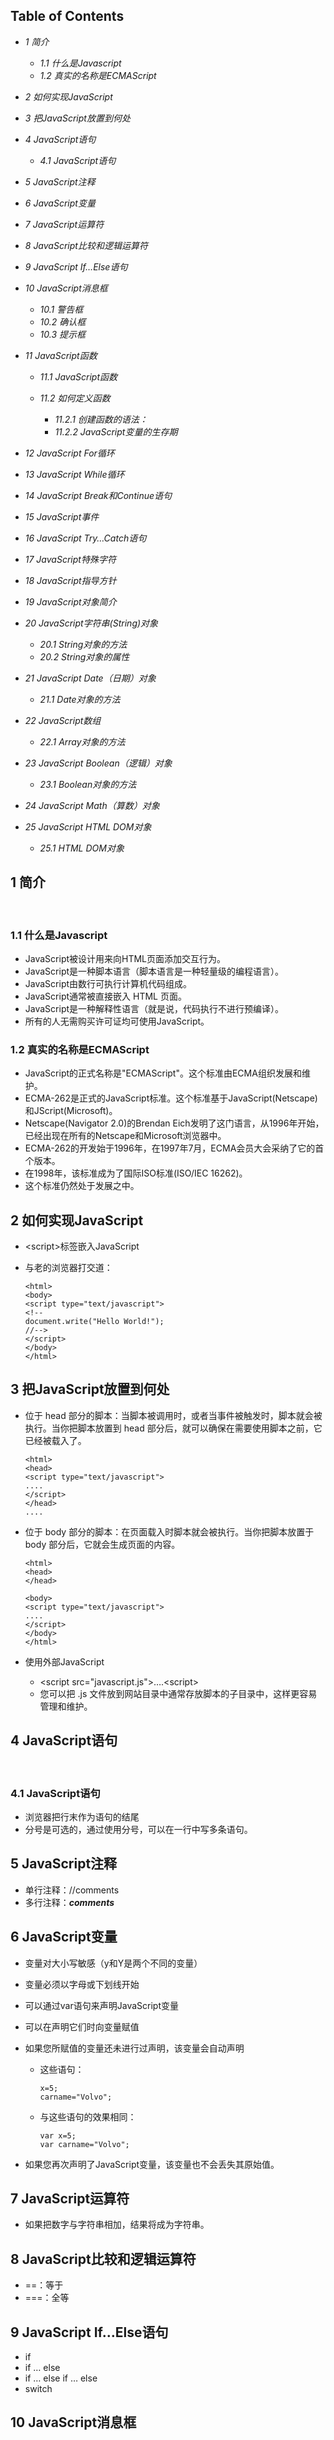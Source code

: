 <<table-of-contents>>
** Table of Contents
   :PROPERTIES:
   :CUSTOM_ID: table-of-contents
   :END:

<<text-table-of-contents>>

-  [[sec-1][1 简介]]

   -  [[sec-1.1][1.1 什么是Javascript]]
   -  [[sec-1.2][1.2 真实的名称是ECMAScript]]

-  [[sec-2][2 如何实现JavaScript]]
-  [[sec-3][3 把JavaScript放置到何处]]
-  [[sec-4][4 JavaScript语句]]

   -  [[sec-4.1][4.1 JavaScript语句]]

-  [[sec-5][5 JavaScript注释]]
-  [[sec-6][6 JavaScript变量]]
-  [[sec-7][7 JavaScript运算符]]
-  [[sec-8][8 JavaScript比较和逻辑运算符]]
-  [[sec-9][9 JavaScript If...Else语句]]
-  [[sec-10][10 JavaScript消息框]]

   -  [[sec-10.1][10.1 警告框]]
   -  [[sec-10.2][10.2 确认框]]
   -  [[sec-10.3][10.3 提示框]]

-  [[sec-11][11 JavaScript函数]]

   -  [[sec-11.1][11.1 JavaScript函数]]
   -  [[sec-11.2][11.2 如何定义函数]]

      -  [[sec-11.2.1][11.2.1 创建函数的语法：]]
      -  [[sec-11.2.2][11.2.2 JavaScript变量的生存期]]

-  [[sec-12][12 JavaScript For循环]]
-  [[sec-13][13 JavaScript While循环]]
-  [[sec-14][14 JavaScript Break和Continue语句]]
-  [[sec-15][15 JavaScript事件]]
-  [[sec-16][16 JavaScript Try...Catch语句]]
-  [[sec-17][17 JavaScript特殊字符]]
-  [[sec-18][18 JavaScript指导方针]]
-  [[sec-19][19 JavaScript对象简介]]
-  [[sec-20][20 JavaScript字符串(String)对象]]

   -  [[sec-20.1][20.1 String对象的方法]]
   -  [[sec-20.2][20.2 String对象的属性]]

-  [[sec-21][21 JavaScript Date（日期）对象]]

   -  [[sec-21.1][21.1 Date对象的方法]]

-  [[sec-22][22 JavaScript数组]]

   -  [[sec-22.1][22.1 Array对象的方法]]

-  [[sec-23][23 JavaScript Boolean（逻辑）对象]]

   -  [[sec-23.1][23.1 Boolean对象的方法]]

-  [[sec-24][24 JavaScript Math（算数）对象]]
-  [[sec-25][25 JavaScript HTML DOM对象]]

   -  [[sec-25.1][25.1 HTML DOM对象]]

#+BEGIN_HTML
  <div id="outline-container-1" class="outline-2">
#+END_HTML

** 1 简介
   :PROPERTIES:
   :CUSTOM_ID: sec-1
   :END:

<<text-1>>
 

#+BEGIN_HTML
  <div id="outline-container-1.1" class="outline-3">
#+END_HTML

*** 1.1 什么是Javascript
    :PROPERTIES:
    :CUSTOM_ID: sec-1.1
    :END:

<<text-1.1>>

-  JavaScript被设计用来向HTML页面添加交互行为。
-  JavaScript是一种脚本语言（脚本语言是一种轻量级的编程语言）。
-  JavaScript由数行可执行计算机代码组成。
-  JavaScript通常被直接嵌入 HTML 页面。
-  JavaScript是一种解释性语言（就是说，代码执行不进行预编译）。
-  所有的人无需购买许可证均可使用JavaScript。

#+BEGIN_HTML
  </div>
#+END_HTML

#+BEGIN_HTML
  <div id="outline-container-1.2" class="outline-3">
#+END_HTML

*** 1.2 真实的名称是ECMAScript
    :PROPERTIES:
    :CUSTOM_ID: sec-1.2
    :END:

<<text-1.2>>

-  JavaScript的正式名称是"ECMAScript"。这个标准由ECMA组织发展和维护。
-  ECMA-262是正式的JavaScript标准。这个标准基于JavaScript(Netscape)和JScript(Microsoft)。
-  Netscape(Navigator 2.0)的Brendan
   Eich发明了这门语言，从1996年开始，已经出现在所有的Netscape和Microsoft浏览器中。
-  ECMA-262的开发始于1996年，在1997年7月，ECMA会员大会采纳了它的首个版本。
-  在1998年，该标准成为了国际ISO标准(ISO/IEC 16262)。
-  这个标准仍然处于发展之中。

#+BEGIN_HTML
  </div>
#+END_HTML

#+BEGIN_HTML
  </div>
#+END_HTML

#+BEGIN_HTML
  <div id="outline-container-2" class="outline-2">
#+END_HTML

** 2 如何实现JavaScript
   :PROPERTIES:
   :CUSTOM_ID: sec-2
   :END:

<<text-2>>

-  <script>标签嵌入JavaScript
-  与老的浏览器打交道：

   #+BEGIN_EXAMPLE
       <html>
       <body>
       <script type="text/javascript">
       <!--
       document.write("Hello World!");
       //-->
       </script>
       </body>
       </html>
   #+END_EXAMPLE

#+BEGIN_HTML
  </div>
#+END_HTML

#+BEGIN_HTML
  <div id="outline-container-3" class="outline-2">
#+END_HTML

** 3 把JavaScript放置到何处
   :PROPERTIES:
   :CUSTOM_ID: sec-3
   :END:

<<text-3>>

-  位于 head
   部分的脚本：当脚本被调用时，或者当事件被触发时，脚本就会被执行。当你把脚本放置到
   head 部分后，就可以确保在需要使用脚本之前，它已经被载入了。

   #+BEGIN_EXAMPLE
       <html>
       <head>
       <script type="text/javascript">
       ....
       </script>
       </head>
       ....
   #+END_EXAMPLE

-  位于 body 部分的脚本：在页面载入时脚本就会被执行。当你把脚本放置于
   body 部分后，它就会生成页面的内容。

   #+BEGIN_EXAMPLE
       <html>
       <head>
       </head>

       <body>
       <script type="text/javascript">
       ....
       </script>
       </body>
       </html>
   #+END_EXAMPLE

-  使用外部JavaScript

   -  <script src="javascript.js">....<script>
   -  您可以把 .js
      文件放到网站目录中通常存放脚本的子目录中，这样更容易管理和维护。

#+BEGIN_HTML
  </div>
#+END_HTML

#+BEGIN_HTML
  <div id="outline-container-4" class="outline-2">
#+END_HTML

** 4 JavaScript语句
   :PROPERTIES:
   :CUSTOM_ID: sec-4
   :END:

<<text-4>>
 

#+BEGIN_HTML
  <div id="outline-container-4.1" class="outline-3">
#+END_HTML

*** 4.1 JavaScript语句
    :PROPERTIES:
    :CUSTOM_ID: sec-4.1
    :END:

<<text-4.1>>

-  浏览器把行末作为语句的结尾
-  分号是可选的，通过使用分号，可以在一行中写多条语句。

#+BEGIN_HTML
  </div>
#+END_HTML

#+BEGIN_HTML
  </div>
#+END_HTML

#+BEGIN_HTML
  <div id="outline-container-5" class="outline-2">
#+END_HTML

** 5 JavaScript注释
   :PROPERTIES:
   :CUSTOM_ID: sec-5
   :END:

<<text-5>>

-  单行注释：//comments
-  多行注释：/*comments*/

#+BEGIN_HTML
  </div>
#+END_HTML

#+BEGIN_HTML
  <div id="outline-container-6" class="outline-2">
#+END_HTML

** 6 JavaScript变量
   :PROPERTIES:
   :CUSTOM_ID: sec-6
   :END:

<<text-6>>

-  变量对大小写敏感（y和Y是两个不同的变量）
-  变量必须以字母或下划线开始
-  可以通过var语句来声明JavaScript变量
-  可以在声明它们时向变量赋值
-  如果您所赋值的变量还未进行过声明，该变量会自动声明

   -  这些语句：

      #+BEGIN_EXAMPLE
          x=5;
          carname="Volvo"; 
      #+END_EXAMPLE

   -  与这些语句的效果相同：

      #+BEGIN_EXAMPLE
          var x=5;
          var carname="Volvo"; 
      #+END_EXAMPLE

-  如果您再次声明了JavaScript变量，该变量也不会丢失其原始值。

#+BEGIN_HTML
  </div>
#+END_HTML

#+BEGIN_HTML
  <div id="outline-container-7" class="outline-2">
#+END_HTML

** 7 JavaScript运算符
   :PROPERTIES:
   :CUSTOM_ID: sec-7
   :END:

<<text-7>>

-  如果把数字与字符串相加，结果将成为字符串。

#+BEGIN_HTML
  </div>
#+END_HTML

#+BEGIN_HTML
  <div id="outline-container-8" class="outline-2">
#+END_HTML

** 8 JavaScript比较和逻辑运算符
   :PROPERTIES:
   :CUSTOM_ID: sec-8
   :END:

<<text-8>>

-  ==：等于
-  ===：全等

#+BEGIN_HTML
  </div>
#+END_HTML

#+BEGIN_HTML
  <div id="outline-container-9" class="outline-2">
#+END_HTML

** 9 JavaScript If...Else语句
   :PROPERTIES:
   :CUSTOM_ID: sec-9
   :END:

<<text-9>>

-  if
-  if ... else
-  if ... else if ... else
-  switch

#+BEGIN_HTML
  </div>
#+END_HTML

#+BEGIN_HTML
  <div id="outline-container-10" class="outline-2">
#+END_HTML

** 10 JavaScript消息框
   :PROPERTIES:
   :CUSTOM_ID: sec-10
   :END:

<<text-10>>
 

#+BEGIN_HTML
  <div id="outline-container-10.1" class="outline-3">
#+END_HTML

*** 10.1 警告框
    :PROPERTIES:
    :CUSTOM_ID: sec-10.1
    :END:

<<text-10.1>>

-  警告框经常用于确保用户可以得到某些信息。
-  当警告框出现后，用户需要点击确定按钮才能继续进行操作。
-  alert("文本")

#+BEGIN_HTML
  </div>
#+END_HTML

#+BEGIN_HTML
  <div id="outline-container-10.2" class="outline-3">
#+END_HTML

*** 10.2 确认框
    :PROPERTIES:
    :CUSTOM_ID: sec-10.2
    :END:

<<text-10.2>>

-  确认框用于使用户可以验证或者接受某些信息。
-  当确认框出现后，用户需要点击确定或者取消按钮才能继续进行操作。
-  如果用户点击确认，那么返回值为true。如果用户点击取消，那么返回值为false。
-  confirm("文本")

#+BEGIN_HTML
  </div>
#+END_HTML

#+BEGIN_HTML
  <div id="outline-container-10.3" class="outline-3">
#+END_HTML

*** 10.3 提示框
    :PROPERTIES:
    :CUSTOM_ID: sec-10.3
    :END:

<<text-10.3>>

-  提示框经常用于提示用户在进入页面前输入某个值。
-  当提示框出现后，用户需要输入某个值，然后点击确认或取消按钮才能继续操纵。
-  如果用户点击确认，那么返回值为输入的值。如果用户点击取消，那么返回值为null。
-  prompt("文本", "默认值")

#+BEGIN_HTML
  </div>
#+END_HTML

#+BEGIN_HTML
  </div>
#+END_HTML

#+BEGIN_HTML
  <div id="outline-container-11" class="outline-2">
#+END_HTML

** 11 JavaScript函数
   :PROPERTIES:
   :CUSTOM_ID: sec-11
   :END:

<<text-11>>
 

#+BEGIN_HTML
  <div id="outline-container-11.1" class="outline-3">
#+END_HTML

*** 11.1 JavaScript函数
    :PROPERTIES:
    :CUSTOM_ID: sec-11.1
    :END:

<<text-11.1>>

-  将脚本编写为函数，就可以避免页面载入时执行该脚本。
-  函数包含着一些代码，这些代码只能被事件激活，或者在函数被调用时才会执行。
-  函数在页面起始位置定义，即 <head> 部分。

#+BEGIN_HTML
  </div>
#+END_HTML

#+BEGIN_HTML
  <div id="outline-container-11.2" class="outline-3">
#+END_HTML

*** 11.2 如何定义函数
    :PROPERTIES:
    :CUSTOM_ID: sec-11.2
    :END:

<<text-11.2>>
 

#+BEGIN_HTML
  <div id="outline-container-11.2.1" class="outline-4">
#+END_HTML

**** 11.2.1 创建函数的语法：
     :PROPERTIES:
     :CUSTOM_ID: sec-11.2.1
     :END:

<<text-11.2.1>>
#+BEGIN_EXAMPLE
    function func(var1, var2, ...)
    {
        \\statements
    }
#+END_EXAMPLE

#+BEGIN_HTML
  </div>
#+END_HTML

#+BEGIN_HTML
  <div id="outline-container-11.2.2" class="outline-4">
#+END_HTML

**** 11.2.2 JavaScript变量的生存期
     :PROPERTIES:
     :CUSTOM_ID: sec-11.2.2
     :END:

<<text-11.2.2>>

-  全局变量
-  局部变量

#+BEGIN_HTML
  </div>
#+END_HTML

#+BEGIN_HTML
  </div>
#+END_HTML

#+BEGIN_HTML
  </div>
#+END_HTML

#+BEGIN_HTML
  <div id="outline-container-12" class="outline-2">
#+END_HTML

** 12 JavaScript For循环
   :PROPERTIES:
   :CUSTOM_ID: sec-12
   :END:

<<text-12>>
#+BEGIN_EXAMPLE
    <html>
    <body>

    <script type="text/javascript">
    var i=0
    for (i=0;i<=10;i++)
    {
        document.write("The number is " + i)
        document.write("<br />")
    }
    </script>

    </body>
    </html>
#+END_EXAMPLE

#+BEGIN_HTML
  </div>
#+END_HTML

#+BEGIN_HTML
  <div id="outline-container-13" class="outline-2">
#+END_HTML

** 13 JavaScript While循环
   :PROPERTIES:
   :CUSTOM_ID: sec-13
   :END:

<<text-13>>
#+BEGIN_EXAMPLE
    <html>
    <body>
    <script type="text/javascript">
    var i=0
    while (i<=10)
    {
        document.write("The number is " + i)
        document.write("<br />")
        i=i+1
    }
    </script>
    </body>
    </html>
#+END_EXAMPLE

#+BEGIN_HTML
  </div>
#+END_HTML

#+BEGIN_HTML
  <div id="outline-container-14" class="outline-2">
#+END_HTML

** 14 JavaScript Break和Continue语句
   :PROPERTIES:
   :CUSTOM_ID: sec-14
   :END:

<<text-14>>

-  break语句：使用break语句来终止循环。
-  continue语句：使用continue语句来终止当前的循环，然后从下一个值继续执行。

JavaScript For...In声明

#+BEGIN_EXAMPLE
    <html>
    <body>

    <script type="text/javascript">
    var x
    var mycars = new Array()
    mycars[0] = "Saab"
    mycars[1] = "Volvo"
    mycars[2] = "BMW"

    for (x in mycars)
    {
        document.write(mycars[x] + "<br />")
    }
    </script>

    </body>
    </html>
#+END_EXAMPLE

#+BEGIN_HTML
  </div>
#+END_HTML

#+BEGIN_HTML
  <div id="outline-container-15" class="outline-2">
#+END_HTML

** 15 JavaScript事件
   :PROPERTIES:
   :CUSTOM_ID: sec-15
   :END:

<<text-15>>

-  *事件是可以被JavaScript侦测到的行为。*
-  事件举例：

   -  鼠标点击
   -  页面或图像载入
   -  鼠标悬浮于页面的某个热点之上
   -  在表单中选取输入框
   -  确认表单
   -  键盘按键

-  JavaScript事件参考
   | 属性          | 当以下情况发生时，出现此事件     | FF   | N   | IE   |
   |---------------+----------------------------------+------+-----+------|
   | onabort       | 图像加载被中断                   | 1    | 3   | 4    |
   | onblur        | 元素失去焦点                     | 1    | 2   | 3    |
   | onchange      | 用户改变域的内容                 | 1    | 2   | 3    |
   | onclick       | 鼠标点击某个对象                 | 1    | 2   | 3    |
   | ondblclick    | 鼠标双击某个对象                 | 1    | 4   | 4    |
   | onerror       | 当加载文档或图像时发生某个错误   | 1    | 3   | 4    |
   | onfocus       | 元素获得焦点                     | 1    | 2   | 3    |
   | onkeydown     | 某个键盘的键被按下               | 1    | 4   | 3    |
   | onkeypress    | 某个键盘的键被按下或按住         | 1    | 4   | 3    |
   | onkeyup       | 某个键盘的键被松开               | 1    | 4   | 3    |
   | onload        | 某个页面或图像被完成加载         | 1    | 2   | 3    |
   | onmousedown   | 某个鼠标按键被按下               | 1    | 4   | 4    |
   | onmousemove   | 鼠标被移动                       | 1    | 6   | 3    |
   | onmouseout    | 鼠标从某元素移开                 | 1    | 4   | 4    |
   | onmouseover   | 鼠标被移到某元素之上             | 1    | 2   | 3    |
   | onmouseup     | 某个鼠标按键被松开               | 1    | 4   | 4    |
   | onreset       | 重置按钮被点击                   | 1    | 3   | 4    |
   | onresize      | 窗口或框架被调整尺寸             | 1    | 4   | 4    |
   | onselect      | 文本被选定                       | 1    | 2   | 3    |
   | onsubmit      | 提交按钮被点击                   | 1    | 2   | 3    |
   | onunload      | 用户退出页面                     | 1    | 2   | 3    |

#+BEGIN_HTML
  </div>
#+END_HTML

#+BEGIN_HTML
  <div id="outline-container-16" class="outline-2">
#+END_HTML

** 16 JavaScript Try...Catch语句
   :PROPERTIES:
   :CUSTOM_ID: sec-16
   :END:

<<text-16>>
 

#+BEGIN_HTML
  </div>
#+END_HTML

#+BEGIN_HTML
  <div id="outline-container-17" class="outline-2">
#+END_HTML

** 17 JavaScript特殊字符
   :PROPERTIES:
   :CUSTOM_ID: sec-17
   :END:

<<text-17>>
| 代码   | 输出     |
|--------+----------|
| \'     | 单引号   |
| \"     | 双引号   |
| \&     | 和号     |
| \\     | 反斜杠   |
| \n     | 换行符   |
| \r     | 回车符   |
| \t     | 制表符   |
| \b     | 退格符   |
| \f     | 换页符   |

#+BEGIN_HTML
  </div>
#+END_HTML

#+BEGIN_HTML
  <div id="outline-container-18" class="outline-2">
#+END_HTML

** 18 JavaScript指导方针
   :PROPERTIES:
   :CUSTOM_ID: sec-18
   :END:

<<text-18>>

-  JavaScript对大小写敏感
-  JavaScript会忽略多余的空格
-  您可以在文本字符串内部使用反斜杠对代码进行折行

#+BEGIN_HTML
  </div>
#+END_HTML

#+BEGIN_HTML
  <div id="outline-container-19" class="outline-2">
#+END_HTML

** 19 JavaScript对象简介
   :PROPERTIES:
   :CUSTOM_ID: sec-19
   :END:

<<text-19>>

-  JavaScript是面向对象的编程语言(OOP)。
-  对象拥有属性和方法。

   -  属性：属性指与对象有关的值。
   -  方法：方法指对象可以执行的行为（或者可以完成的功能）。

#+BEGIN_HTML
  </div>
#+END_HTML

#+BEGIN_HTML
  <div id="outline-container-20" class="outline-2">
#+END_HTML

** 20 JavaScript字符串(String)对象
   :PROPERTIES:
   :CUSTOM_ID: sec-20
   :END:

<<text-20>>

-  计算字符串的长度

   #+BEGIN_EXAMPLE
       <html>
       <body>

       <script type="text/javascript">

       var txt="Hello World!"
       document.write(txt.length)

       </script>

       </body>
       </html>
   #+END_EXAMPLE

-  indexOf()方法

   #+BEGIN_EXAMPLE
       <html>
       <body>

       <script type="text/javascript">

       var str="Hello world!"
       document.write(str.indexOf("Hello") + "<br />")
       document.write(str.indexOf("World") + "<br />")
       document.write(str.indexOf("world"))

       </script>

       </body>
       </html>
   #+END_EXAMPLE

-  match()方法

   #+BEGIN_EXAMPLE
       <html>
       <body>

       <script type="text/javascript">

       var str="Hello world!"
       document.write(str.match("world") + "<br />")
       document.write(str.match("World") + "<br />")
       document.write(str.match("worlld") + "<br />")
       document.write(str.match("world!"))

       </script>

       </body>
       </html>
   #+END_EXAMPLE

-  replace()方法

   #+BEGIN_EXAMPLE
       <html>
       <body>

       <script type="text/javascript">

       var str="Visit Microsoft!"
       document.write(str.replace(/Microsoft/,"W3School"))

       </script>
       </body>
       </html>
   #+END_EXAMPLE

#+BEGIN_HTML
  <div id="outline-container-20.1" class="outline-3">
#+END_HTML

*** 20.1 String对象的方法
    :PROPERTIES:
    :CUSTOM_ID: sec-20.1
    :END:

<<text-20.1>>

-  JavaScript的字符串是不可变的
-  String类定义的方法都不能改变字符串的内容
   | 方法                  | 描述                                                   | FF   | N   | IE   |
   |-----------------------+--------------------------------------------------------+------+-----+------|
   | anchor()              | 创建 HTML 锚。                                         | 1    | 2   | 3    |
   | big()                 | 用大号字体显示字符串。                                 | 1    | 2   | 3    |
   | blink()               | 显示闪动字符串。                                       | 1    | 2   |      |
   | bold()                | 使用粗体显示字符串。                                   | 1    | 2   | 3    |
   | charAt()              | 返回在指定位置的字符。                                 | 1    | 2   | 3    |
   | charCodeAt()          | 返回在指定的位置的字符的 Unicode 编码。                | 1    | 4   | 4    |
   | concat()              | 连接字符串。                                           | 1    | 4   | 4    |
   | fixed()               | 以打字机文本显示字符串。                               | 1    | 2   | 3    |
   | fontcolor()           | 使用指定的颜色来显示字符串。                           | 1    | 2   | 3    |
   | fontsize()            | 使用指定的尺寸来显示字符串。                           | 1    | 2   | 3    |
   | fromCharCode()        | 从字符编码创建一个字符串。                             | 1    | 4   | 4    |
   | indexOf()             | 检索字符串。                                           | 1    | 2   | 3    |
   | italics()             | 使用斜体显示字符串。                                   | 1    | 2   | 3    |
   | lastIndexOf()         | 从后向前搜索字符串。                                   | 1    | 2   | 3    |
   | link()                | 将字符串显示为链接。                                   | 1    | 2   | 3    |
   | localeCompare()       | 用本地特定的顺序来比较两个字符串。                     | 1    | 4   | 4    |
   | match()               | 找到一个或多个正在表达式的匹配。                       | 1    | 4   | 4    |
   | replace()             | 替换与正则表达式匹配的子串。                           | 1    | 4   | 4    |
   | search()              | 检索与正则表达式相匹配的值。                           | 1    | 4   | 4    |
   | slice()               | 提取字符串的片断，并在新的字符串中返回被提取的部分。   | 1    | 4   | 4    |
   | small()               | 使用小字号来显示字符串。                               | 1    | 2   | 3    |
   | split()               | 把字符串分割为字符串数组。                             | 1    | 4   | 4    |
   | strike()              | 使用删除线来显示字符串。                               | 1    | 2   | 3    |
   | sub()                 | 把字符串显示为下标。                                   | 1    | 2   | 3    |
   | substr()              | 从起始索引号提取字符串中指定数目的字符。               | 1    | 4   | 4    |
   | substring()           | 提取字符串中两个指定的索引号之间的字符。               | 1    | 2   | 3    |
   | sup()                 | 把字符串显示为上标。                                   | 1    | 2   | 3    |
   | toLocaleLowerCase()   | 把字符串转换为小写。                                   | -    | -   | -    |
   | toLocaleUpperCase()   | 把字符串转换为大写。                                   | -    | -   | -    |
   | toLowerCase()         | 把字符串转换为小写。                                   | 1    | 2   | 3    |
   | toUpperCase()         | 把字符串转换为大写。                                   | 1    | 2   | 3    |
   | toSource()            | 代表对象的源代码。                                     | 1    | 4   | -    |
   | toString()            | 返回字符串。                                           | -    | -   | -    |
   | valueOf()             | 返回某个字符串对象的原始值                             | 1    | 2   | 4    |

#+BEGIN_HTML
  </div>
#+END_HTML

#+BEGIN_HTML
  <div id="outline-container-20.2" class="outline-3">
#+END_HTML

*** 20.2 String对象的属性
    :PROPERTIES:
    :CUSTOM_ID: sec-20.2
    :END:

<<text-20.2>>
| 属性          | 描述                         | FF   | N   | IE   |
|---------------+------------------------------+------+-----+------|
| constructor   | 对创建该对象的函数的引用     | 1    | 4   | 4    |
| length        | 字符串的长度                 | 1    | 2   | 3    |
| prototype     | 允许您向对象添加属性和方法   | 1    | 2   | 4    |

#+BEGIN_HTML
  </div>
#+END_HTML

#+BEGIN_HTML
  </div>
#+END_HTML

#+BEGIN_HTML
  <div id="outline-container-21" class="outline-2">
#+END_HTML

** 21 JavaScript Date（日期）对象
   :PROPERTIES:
   :CUSTOM_ID: sec-21
   :END:

<<text-21>>

-  返回当日的日期和时间

   #+BEGIN_EXAMPLE
       <html>
       <body>

       <script type="text/javascript">

       document.write(Date())

       </script>

       </body>
       </html>
   #+END_EXAMPLE

-  getTime()

   #+BEGIN_EXAMPLE
       <html>
       <body>

       <script type="text/javascript">

       var minutes = 1000*60
       var hours = minutes*60
       var days = hours*24
       var years = days*365
       var d = new Date()
       var t = d.getTime()
       var y = t/years

       document.write("It's been: " + y + " years since 1970/01/01!")

       </script>

       </body>
   #+END_EXAMPLE

-  setFullYear()

   #+BEGIN_EXAMPLE
       <html>
       <body>

       <script type="text/javascript">

       var d = new Date()
       d.setFullYear(1992,10,3)
       document.write(d)

       </script>

       </body>
       </html>
   #+END_EXAMPLE

-  toUTCString()

   #+BEGIN_EXAMPLE
       <html>
       <body>

       <script type="text/javascript">

       var d = new Date()
       document.write (d.toUTCString())

       </script>

       </body>
       </html>
   #+END_EXAMPLE

-  时钟

   #+BEGIN_EXAMPLE
       <html>
       <head>
       <script type="text/javascript">
       function startTime()
       {
           var today=new Date()
           var h=today.getHours()
           var m=today.getMinutes()
           var s=today.getSeconds()

           // add a zero in front of numbers<10
           m=checkTime(m)
           s=checkTime(s)
           document.getElementById('txt').innerHTML=h+":"+m+":"+s
           t=setTimeout('startTime()',500)
       }

       function checkTime(i)
       {
           if (i<10) 
           {
               i="0" + i
           }
           return i
       }
       </script>
       </head>

       <body onload="startTime()">
       <div id="txt"></div>
       </body>
       </html>
   #+END_EXAMPLE

#+BEGIN_HTML
  <div id="outline-container-21.1" class="outline-3">
#+END_HTML

*** 21.1 Date对象的方法
    :PROPERTIES:
    :CUSTOM_ID: sec-21.1
    :END:

<<text-21.1>>
| 方法                   | 描述                                                                   | FF   | N   | IE   |
|------------------------+------------------------------------------------------------------------+------+-----+------|
| Date()                 | 返回当日的日期和时间                                                   | 1    | 2   | 3    |
| getDate()              | 从Date对象返回一个月中的某一天 (1 ~ 31)                                | 1    | 2   | 3    |
| getDay()               | 从Date对象返回一周中的某一天 (0 ~ 6)                                   | 1    | 2   | 3    |
| getMonth()             | 从Date对象返回月份 (0 ~ 11)                                            | 1    | 2   | 3    |
| getFullYear()          | 从Date对象以四位数字返回年份                                           | 1    | 4   | 4    |
| getYear()              | 从Date对象以两位或四位数字返回年份。                                   | 1    | 2   | 3    |
| getHours()             | 返回Date对象的小时 (0 ~ 23)                                            | 1    | 2   | 3    |
| getMinutes()           | 返回Date对象的分钟 (0 ~ 59)                                            | 1    | 2   | 3    |
| getSeconds()           | 返回Date对象的秒数 (0 ~ 59))                                           | 1    | 2   | 3    |
| getMilliseconds()      | 返回Date对象的毫秒(0 ~ 999)                                            | 1    | 4   | 4    |
| getTime()              | 返回 1970 年 1 月 1 日至今的毫秒数                                     | 1    | 2   | 3    |
| getTimezoneOffset()    | 返回本地时间与格林威治标准时间的分钟差 (GMT)                           | 1    | 2   | 3    |
| getUTCDate()           | 根据世界时从Date对象返回月中的一天 (1 ~ 31)                            | 1    | 4   | 4    |
| getUTCDay()            | 根据世界时从Date对象返回周中的一天 (0 ~ 6)                             | 1    | 4   | 4    |
| getUTCMonth()          | 根据世界时从Date对象返回月份 (0 ~ 11)                                  | 1    | 4   | 4    |
| getUTCFullYear()       | 根据世界时从Date对象返回四位数的年份                                   | 1    | 4   | 4    |
| getUTCHours()          | 根据世界时返回Date对象的小时 (0 ~ 23)                                  | 1    | 4   | 4    |
| getUTCMinutes()        | 根据世界时返回Date对象的分钟 (0 ~ 59)                                  | 1    | 4   | 4    |
| getUTCSeconds()        | 根据世界时返回Date对象的秒钟 (0 ~ 59)                                  | 1    | 4   | 4    |
| getUTCMilliseconds()   | 根据世界时返回Date对象的毫秒(0 ~ 999)                                  | 1    | 4   | 4    |
| parse()                | 返回1970年1月1日午夜到指定日期（字符串）的毫秒数                       | 1    | 2   | 3    |
| setDate()              | 设置Date对象中月的某一天 (1 ~ 31))                                     | 1    | 2   | 3    |
| setMonth()             | 设置Date对象中月份 (0 ~ 11))                                           | 1    | 2   | 3    |
| setFullYear()          | 设置Date对象中的年份（四位数字）                                       | 1    | 4   | 4    |
| setYear()              | 设置Date对象中的年份（两位或四位数字）。                               | 1    | 2   | 3    |
| setHours()             | 设置Date对象中的小时 (0 ~ 23)                                          | 1    | 2   | 3    |
| setMinutes()           | 设置Date对象中的分钟 (0 ~ 59)                                          | 1    | 2   | 3    |
| setSeconds()           | 设置Date对象中的秒钟 (0 ~ 59)                                          | 1    | 2   | 3    |
| setMilliseconds()      | 设置Date对象中的毫秒 (0 ~ 999)                                         | 1    | 4   | 4    |
| setTime()              | 通过向或从1970年1月1日午夜添加或减去指定数目的毫秒来计算日期和时间     | 1    | 2   | 3    |
| setUTCDate()           | 根据世界时设置Date对象中月份的一天 (1 ~ 31)                            | 1    | 4   | 4    |
| setUTCMonth()          | 根据世界时设置Date对象中的月份 (0 ~ 11)                                | 1    | 4   | 4    |
| setUTCFullYear()       | 根据世界时设置Date对象中年份（四位数字）                               | 1    | 4   | 4    |
| setUTCHours()          | 根据世界时设置Date对象中小时 (0 ~ 23)                                  | 1    | 4   | 4    |
| setUTCMinutes()        | 根据世界时设置Date对象中分钟 (0 ~ 59)                                  | 1    | 4   | 4    |
| setUTCSeconds()        | 根据世界时设置Date对象中秒钟 (0 ~ 59)                                  | 1    | 4   | 4    |
| setUTCMilliseconds()   | 根据世界时设置Date对象中毫秒S(0 ~ 999)                                 | 1    | 4   | 4    |
| toSource()             | 代表对象的源代码                                                       | 1    | 4   | -    |
| toString()             | 把Date对象转换为字符串。                                               | 1    | 2   | 4    |
| toTimeString()         | 把Date对象的时间部分转换为字符串。                                     | 1    | 2   | 4    |
| toDateString()         | 把Date对象的日期部分转换为字符串。                                     | 1    | 2   | 4    |
| toGMTString()          | 根据格林威治时间，把Date对象转换为字符串。                             | 1    | 2   | 3    |
| toUTCString()          | 根据世界时，把Date对象转换为字符串。                                   | 1    | 4   | 4    |
| toLocaleString()       | 根据本地时间格式，把Date对象转换为字符串。                             | 1    | 2   | 3    |
| toLocaleTimeString()   | 根据本地时间格式，把Date对象的时间部分转换为字符串                     | 1    | 2   | 3    |
| toLocaleDateString()   | 根据本地时间格式，把Date对象的日期部分转换为字符串                     | 1    | 2   | 3    |
| UTC()                  | 根据世界时，获得一个日期，然后返回1970年1月1日午夜到该日期的毫秒数。   | 1    | 2   | 3    |
| valueOf()              | 返回Date对象的原始值。                                                 | 1    | 2   | 4    |

#+BEGIN_HTML
  </div>
#+END_HTML

#+BEGIN_HTML
  </div>
#+END_HTML

#+BEGIN_HTML
  <div id="outline-container-22" class="outline-2">
#+END_HTML

** 22 JavaScript数组
   :PROPERTIES:
   :CUSTOM_ID: sec-22
   :END:

<<text-22>>

-  创建数组

   #+BEGIN_EXAMPLE
       <html>
       <body>

       <script type="text/javascript">
       var mycars = new Array()
       mycars[0] = "Saab"
       mycars[1] = "Volvo"
       mycars[2] = "BMW"

       for (i=0;i<mycars.length;i++)
       {
           document.write(mycars[i] + "<br />")
       }
       </script>

       </body>
       </html>
   #+END_EXAMPLE

-  For...In声明

   #+BEGIN_EXAMPLE
       <html>
       <body>
       <script type="text/javascript">
       var x
       var mycars = new Array()
       mycars[0] = "Saab"
       mycars[1] = "Volvo"
       mycars[2] = "BMW"

       for (x in mycars)
       {
       document.write(mycars[x] + "<br />")
       }
       </script>
       </body>
       </html>
   #+END_EXAMPLE

#+BEGIN_HTML
  <div id="outline-container-22.1" class="outline-3">
#+END_HTML

*** 22.1 Array对象的方法
    :PROPERTIES:
    :CUSTOM_ID: sec-22.1
    :END:

<<text-22.1>>
| 方法               | 描述                                                             | FF   | N   | IE    |
|--------------------+------------------------------------------------------------------+------+-----+-------|
| concat()           | 连接两个或更多的数组，并返回结果。                               | 1    | 4   | 4     |
| join()             | 把数组的所有元素放入一个字符串。元素通过指定的分隔符进行分隔。   | 1    | 3   | 4     |
| pop()              | 删除并返回数组的最后一个元素                                     | 1    | 4   | 5.5   |
| push()             | 向数组的末尾添加一个或更多元素，并返回新的长度。                 | 1    | 4   | 5.5   |
| reverse()          | 颠倒数组中元素的顺序。                                           | 1    | 3   | 4     |
| shift()            | 删除并返回数组的第一个元素                                       | 1    | 4   | 5.5   |
| slice()            | 从某个已有的数组返回选定的元素                                   | 1    | 4   | 4     |
| sort()             | 对数组的元素进行排序                                             | 1    | 3   | 4     |
| splice()           | 删除元素，并向数组添加新元素。                                   | 1    | 4   | 5.5   |
| toSource()         | 代表对象的源代码                                                 | 1    | 4   | -     |
| toString()         | 把数组转换为字符串，并返回结果。                                 | 1    | 3   | 4     |
| toLocaleString()   | 把数组转换为本地数组，并返回结果。                               | 1    | 3   | 4     |
| unshift()          | 向数组的开头添加一个或更多元素，并返回新的长度。                 | 1    | 4   | 6     |
| valueOf()          | 返回数组对象的原始值                                             | 1    | 2   | 4     |

#+BEGIN_HTML
  </div>
#+END_HTML

#+BEGIN_HTML
  </div>
#+END_HTML

#+BEGIN_HTML
  <div id="outline-container-23" class="outline-2">
#+END_HTML

** 23 JavaScript Boolean（逻辑）对象
   :PROPERTIES:
   :CUSTOM_ID: sec-23
   :END:

<<text-23>>

-  Boolean 对象是 JavaScript 的一种基本数据类型。
-  Boolean 对象是一个把布尔值打包的布尔对象。

#+BEGIN_HTML
  <div id="outline-container-23.1" class="outline-3">
#+END_HTML

*** 23.1 Boolean对象的方法
    :PROPERTIES:
    :CUSTOM_ID: sec-23.1
    :END:

<<text-23.1>>
| 方法         | 描述                                 | FF   | N   | IE   |
|--------------+--------------------------------------+------+-----+------|
| toSource()   | 代表对象的源代码                     | 1    | 4   | -    |
| toString()   | 把逻辑值转换为字符串，并返回结果。   | 1    | 4   | 4    |
| valueOf()    | 返回Boolean对象的原始值              | 1    | 4   | 4    |

#+BEGIN_HTML
  </div>
#+END_HTML

#+BEGIN_HTML
  </div>
#+END_HTML

#+BEGIN_HTML
  <div id="outline-container-24" class="outline-2">
#+END_HTML

** 24 JavaScript Math（算数）对象
   :PROPERTIES:
   :CUSTOM_ID: sec-24
   :END:

<<text-24>>

-  JavaScript提供8种可被Math对象访问的算数值：
   | 含义                | 算数值           |
   |---------------------+------------------|
   | 常数                | Math.E           |
   | 圆周率              | Math.PI          |
   | 2的平方根           | Math.SQRT2       |
   | 1/2的平方根         | Math.SQRT1_{2}   |
   | 2的自然对数         | Math.LN2         |
   | 10的自然对数        | Math.LN10        |
   | 以2为底的e的对数    | Math.LOG2E       |
   | 以10为底的e的对数   | Math.LOG10E      |

#+BEGIN_HTML
  </div>
#+END_HTML

#+BEGIN_HTML
  <div id="outline-container-25" class="outline-2">
#+END_HTML

** 25 JavaScript HTML DOM对象
   :PROPERTIES:
   :CUSTOM_ID: sec-25
   :END:

#+BEGIN_HTML
  <div id="outline-container-25.1" class="outline-3">
#+END_HTML

*** 25.1 HTML DOM对象
    :PROPERTIES:
    :CUSTOM_ID: sec-25.1
    :END:

<<text-25.1>>
| 对象        | 描述                                                     |
|-------------+----------------------------------------------------------|
| Window      | JavaScript层级中的顶层对象。Window对象表示浏览器窗口。   |
| Navigator   | 包含客户端浏览器的信息。                                 |
| Screen      | 包含客户端显示屏的信息。                                 |
| History     | 包含了浏览器窗口访问过的 URL。                           |
| Location    | 包含了当前URL的信息。                                    |

#+BEGIN_HTML
  </div>
#+END_HTML

#+BEGIN_HTML
  </div>
#+END_HTML

<<postamble>>
 
